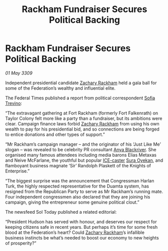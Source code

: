 :PROPERTIES:
:ID:       428ecf3c-89be-440e-b412-9b99ebcb76a2
:END:
#+title: Rackham Fundraiser Secures Political Backing
#+filetags: :Federation:galnet:

* Rackham Fundraiser Secures Political Backing

/01 May 3309/

Independent presidential candidate [[id:e26683e6-6b19-4671-8676-f333bd5e8ff7][Zachary Rackham]] held a gala ball for some of the Federation’s wealthy and influential elite. 

The Federal Times published a report from political correspondent [[id:e660f840-caed-45ef-985e-f75170cf9ca8][Sofia Trevino]]: 

“The extravagant gathering at Fort Rackham (formerly Fort Falkenrath) on Taylor Colony felt more like a party than a fundraiser, but its ambitions were clear. Campaign finance laws forbid [[id:e26683e6-6b19-4671-8676-f333bd5e8ff7][Zachary Rackham]] from using his own wealth to pay for his presidential bid, and so connections are being forged to entice donations and other types of support.” 

“Mr Rackham’s campaign manager – and the originator of his ‘Just Like Me’ slogan – was revealed to be celebrity PR consultant [[id:464bcd90-c51a-4650-b5bb-83011a9dc5de][Anya Blackriver]]. She organised many famous attendees including media barons Elias Metaxas and Neive McFarlane, the youthful but popular [[id:a12cdcbc-fa10-474e-8654-d3d7da17a307][ICE-caster]] [[id:f3e0128c-f8fd-4b90-a2c0-0ae5a5e487d0][Sura Oyekan]], and flamboyant business magnate ‘Sir’ Randolph Plaskett of the Knights of Enterprise.” 

“The biggest surprise was the announcement that Congressman Harlan Turk, the highly respected representative for the Duamta system, has resigned from the Republican Party to serve as Mr Rackham’s running mate. Four independent congressmen also declared that they are joining his campaign, giving the entrepreneur some genuine political clout.” 

The newsfeed Sol Today published a related editorial: 

“President Hudson has served with honour, and deserves our respect for keeping citizens safe in recent years. But perhaps it’s time for some fresh blood at the Federation’s heart? Could [[id:e26683e6-6b19-4671-8676-f333bd5e8ff7][Zachary Rackham]]’s infallible business instincts be what’s needed to boost our economy to new heights of prosperity?”

